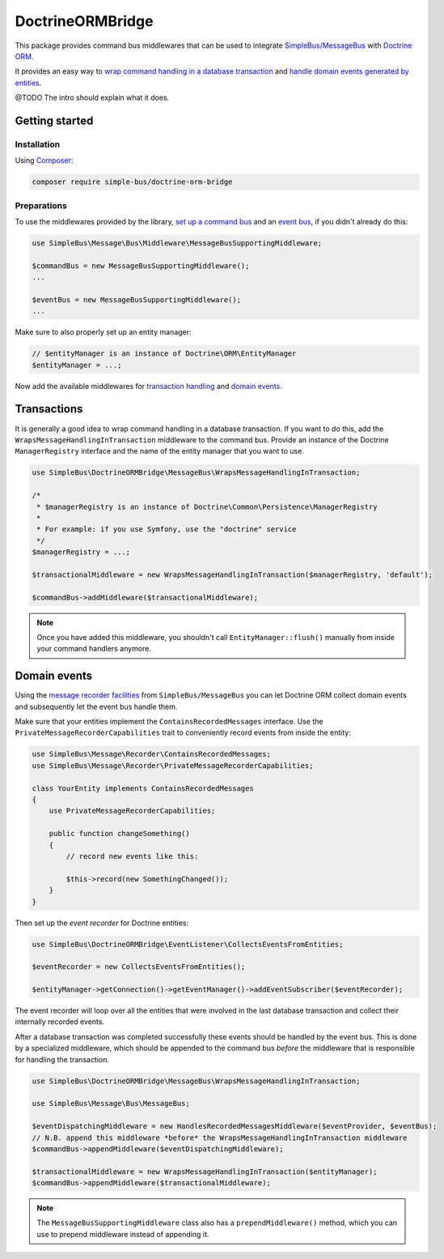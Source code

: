 DoctrineORMBridge
=================

This package provides command bus middlewares that can be used to
integrate
`SimpleBus/MessageBus <https://github.com/SimpleBus/MessageBus>`__ with
`Doctrine ORM <https://github.com/doctrine/doctrine2>`__.

It provides an easy way to `wrap command handling in a database
transaction <http://simplebus.github.io/DoctrineORMBridge/doc/transactions.html>`__
and `handle domain events generated by
entities <http://simplebus.github.io/DoctrineORMBridge/doc/domain_events.html>`__.

@TODO The intro should explain what it does.

Getting started
---------------

Installation
............

Using `Composer <https://getcomposer.org/>`__:

.. code-block::  bash

    composer require simple-bus/doctrine-orm-bridge

Preparations
............

To use the middlewares provided by the library, `set up a command
bus <http://simplebus.github.io/MessageBus/doc/command_bus.html>`__ and
an `event
bus <http://simplebus.github.io/MessageBus/doc/event_bus.html>`__, if
you didn't already do this:

.. code-block::  php

    use SimpleBus\Message\Bus\Middleware\MessageBusSupportingMiddleware;

    $commandBus = new MessageBusSupportingMiddleware();
    ...

    $eventBus = new MessageBusSupportingMiddleware();
    ...

Make sure to also properly set up an entity manager:

.. code-block::  php

    // $entityManager is an instance of Doctrine\ORM\EntityManager
    $entityManager = ...;

Now add the available middlewares for `transaction
handling <transactions.md>`__ and `domain events <domain_events.md>`__.


Transactions
------------

It is generally a good idea to wrap command handling in a database
transaction. If you want to do this, add the
``WrapsMessageHandlingInTransaction`` middleware to the command bus.
Provide an instance of the Doctrine ``ManagerRegistry`` interface and
the name of the entity manager that you want to use.

.. code-block::  php

    use SimpleBus\DoctrineORMBridge\MessageBus\WrapsMessageHandlingInTransaction;

    /*
     * $managerRegistry is an instance of Doctrine\Common\Persistence\ManagerRegistry
     *
     * For example: if you use Symfony, use the "doctrine" service
     */
    $managerRegistry = ...;

    $transactionalMiddleware = new WrapsMessageHandlingInTransaction($managerRegistry, 'default');

    $commandBus->addMiddleware($transactionalMiddleware);

.. note:: Once you have added this middleware, you shouldn't call
    ``EntityManager::flush()`` manually from inside your command
    handlers anymore.

Domain events
-------------

Using the `message recorder
facilities <http://simplebus.github.io/MessageBus/doc/message_recorder.html>`__
from ``SimpleBus/MessageBus`` you can let Doctrine ORM collect domain
events and subsequently let the event bus handle them.

Make sure that your entities implement the ``ContainsRecordedMessages``
interface. Use the ``PrivateMessageRecorderCapabilities`` trait to
conveniently record events from inside the entity:

.. code-block::  php

    use SimpleBus\Message\Recorder\ContainsRecordedMessages;
    use SimpleBus\Message\Recorder\PrivateMessageRecorderCapabilities;

    class YourEntity implements ContainsRecordedMessages
    {
        use PrivateMessageRecorderCapabilities;

        public function changeSomething()
        {
            // record new events like this:

            $this->record(new SomethingChanged());
        }
    }

Then set up the *event recorder* for Doctrine entities:

.. code-block::  php

    use SimpleBus\DoctrineORMBridge\EventListener\CollectsEventsFromEntities;

    $eventRecorder = new CollectsEventsFromEntities();

    $entityManager->getConnection()->getEventManager()->addEventSubscriber($eventRecorder);

The event recorder will loop over all the entities that were involved in
the last database transaction and collect their internally recorded
events.

After a database transaction was completed successfully these events
should be handled by the event bus. This is done by a specialized
middleware, which should be appended to the command bus *before* the
middleware that is responsible for handling the transaction.

.. code-block::  php

    use SimpleBus\DoctrineORMBridge\MessageBus\WrapsMessageHandlingInTransaction;

    use SimpleBus\Message\Bus\MessageBus;

    $eventDispatchingMiddleware = new HandlesRecordedMessagesMiddleware($eventProvider, $eventBus);
    // N.B. append this middleware *before* the WrapsMessageHandlingInTransaction middleware
    $commandBus->appendMiddleware($eventDispatchingMiddleware);

    $transactionalMiddleware = new WrapsMessageHandlingInTransaction($entityManager);
    $commandBus->appendMiddleware($transactionalMiddleware);

.. note:: The ``MessageBusSupportingMiddleware`` class also has a
    ``prependMiddleware()`` method, which you can use to prepend
    middleware instead of appending it.
